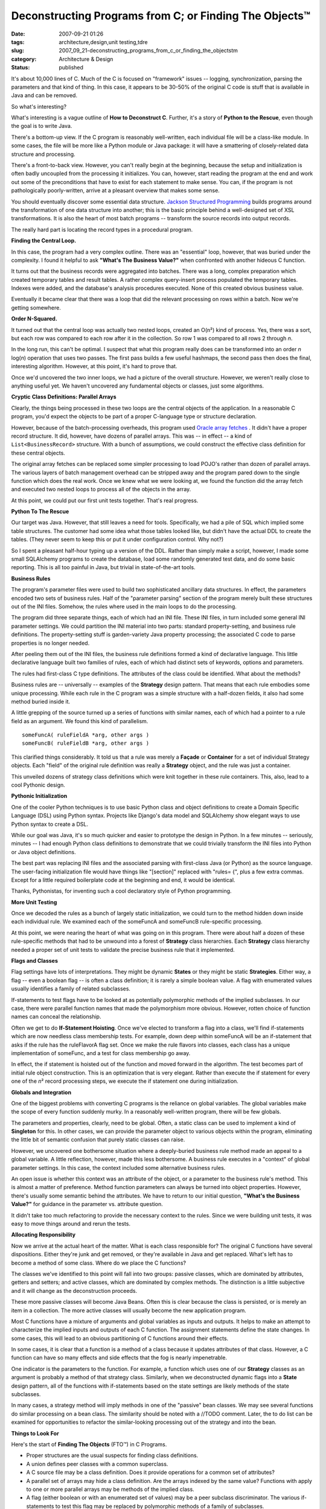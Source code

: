 Deconstructing Programs from C; or Finding The Objects™
=======================================================

:date: 2007-09-21 01:26
:tags: architecture,design,unit testing,tdre
:slug: 2007_09_21-deconstructing_programs_from_c_or_finding_the_objectstm
:category: Architecture & Design
:status: published







It's about 10,000 lines of C.  Much of the C is focused on "framework" issues -- logging, synchronization, parsing the parameters and that kind of thing.   In this case, it appears to be 30-50% of the original C code is stuff that is available in Java and can be removed.



So what's interesting?



What's interesting is a vague outline of :strong:`How to Deconstruct C`.  Further, it's a story of :strong:`Python to the Rescue`, even though the goal is to write Java.



There's a bottom-up view.  If the C program is reasonably well-written, each individual file will be a class-like module.  In some cases, the file will be more like a Python module or Java package: it will have a smattering of closely-related data structure and processing.



There's a front-to-back view.  However, you can't really begin at the beginning, because the setup and initialization is often badly uncoupled from the processing it initializes.  You can, however, start reading the program at the end and work out some of the preconditions that have to exist for each statement to make sense.  You can, if the program is not pathologically poorly-written, arrive at a pleasant overview that makes some sense.



You should eventually discover some essential data structure.  `Jackson Structured Programming <http://en.wikipedia.org/wiki/Jackson_Structured_Programming>`_  builds programs around the transformation of one data structure into another; this is the basic principle behind a well-designed set of XSL transformations.  It is also the heart of most batch programs -- transform the source records into output records.



The really hard part is locating the record types in a procedural program.



:strong:`Finding the Central Loop.`



In this case, the program had a very complex outline.  There was an "essential" loop, however, that was buried under the complexity.  I found it helpful to ask :strong:`"What's The Business Value?"`  when confronted with another hideous C function.



It turns out that the business records were aggregated into batches.  There was a long, complex preparation which created temporary tables and result tables.  A rather complex query-insert process populated the temporary tables.  Indexes were added, and the database's analysis procedures executed.  None of this created obvious business value. 



Eventually it became clear that there was a loop that did the relevant processing on rows within a batch.  Now we're getting somewhere.



:strong:`Order N-Squared.`



It turned out that the central loop was actually two nested loops, created an O(n²) kind of process.  Yes, there was a sort, but each row was compared to each row after it in the collection.  So row 1 was compared to all rows 2 through :emphasis:`n`.



In the long run, this can't be optimal.  I suspect that what this program really does can be transformed into an order :emphasis:`n`  log(:emphasis:`n`) operation that uses two passes.  The first pass builds a few useful hashmaps, the second pass then does the final, interesting algorithm.  However, at this point, it's hard to prove that. 



Once we'd uncovered the two inner loops, we had a picture of the overall structure.  However, we weren't really close to anything useful yet.  We haven't uncovered any fundamental objects or classes, just some algorithms.



:strong:`Cryptic` :strong:`Class Definitions: Parallel Arrays`



Clearly, the things being processed in these two loops are the central objects of the application.  In a reasonable C program, you'd expect the objects to be part of a proper C-language type or structure declaration.



However, because of the batch-processing overheads, this program used `Oracle array fetches <http://download.oracle.com/docs/cd/B28359_01/appdev.111/b28395/oci05bnd.htm#insertedID5>`_ .  It didn't have a proper record structure.  It did, however, have dozens of parallel arrays.  This was -- in effect -- a kind of ``List<BusinessRecord>`` structure.  With a bunch of assumptions, we could construct the effective class definition for these central objects.



The original array fetches can be replaced some simpler processing to load POJO's rather than dozen of parallel arrays.  The various layers of batch management overhead can be stripped away and the program pared down to the single function which does the real work.  Once we knew what we were looking at, we found the function did the array fetch and executed two nested loops to process all of the objects in the array.



At this point, we could put our first unit tests together.  That's real progress.



:strong:`Python To The Rescue`



Our target was Java.  However, that still leaves a need for tools.  Specifically, we had a pile of SQL which implied some table structures.  The customer had some idea what those tables looked like, but didn't have the actual DDL to create the tables.  (They never seem to keep this or put it under configuration control.  Why not?)



So I spent a pleasant half-hour typing up a version of the DDL.  Rather than simply make a script, however, I made some small SQLAlchemy programs to create the database, load some randomly generated test data, and do some basic reporting.  This is all too painful in Java, but trivial in state-of-the-art tools. 



:strong:`Business Rules`



The program's parameter files were used to build two sophisticated ancillary data structures.  In effect, the parameters encoded two sets of business rules.  Half of the "parameter parsing" section of the program merely built these structures out of the INI files.  Somehow, the rules where used in the main loops to do the processing.



The program did three separate things, each of which had an INI file.  These INI files, in turn included some general INI parameter settings.  We could partition the INI material into two parts: standard property-setting, and business rule definitions.  The property-setting stuff is garden-variety Java property processing; the associated C code to parse properties is no longer needed.



After peeling them out of the INI files, the business rule definitions formed a kind of declarative language.  This little declarative language built two families of rules, each of which had distinct sets of keywords, options and parameters.



The rules had first-class C type definitions.  The attributes of the class could be identified.  What about the methods?



Business rules are -- universally -- examples of the :strong:`Strategy`  design pattern.  That means that each rule embodies some unique processing.  While each rule in the C program was a simple structure with a half-dozen fields, it also had some method buried inside it.



A little grepping of the source turned up a series of functions with similar names, each of which had a pointer to a rule field as an argument.  We found this kind of parallelism.

::

    someFuncA( ruleFieldA *arg, other args )
    someFuncB( ruleFieldB *arg, other args )


This clarified things considerably.  It told us that a rule was merely a :strong:`Façade`  or :strong:`Container`  for a set of individual Strategy objects.  Each "field" of the original rule definition was really a :strong:`Strategy`  object, and the rule was just a container.



This unveiled dozens of strategy class definitions which were knit together in these rule containers.  This, also, lead to a cool Pythonic design.



:strong:`Pythonic Initialization`



One of the cooler Python techniques is to use basic Python class and object definitions to create a Domain Specific Language (DSL) using Python syntax.  Projects like Django's data model and SQLAlchemy show elegant ways to use Python syntax to create a DSL.



While our goal was Java, it's so much quicker and easier to prototype the design in Python.  In a few minutes -- seriously, minutes -- I had enough Python class definitions to demonstrate that we could trivially transform the INI files into Python or Java object definitions.



The best part was replacing INI files and the associated parsing with first-class Java (or Python) as the source language.  The user-facing initialization file would have things like "[section]" replaced with "rules= {", plus a few extra commas.  Except for a little required boilerplate code at the beginning and end, it would be identical.  



Thanks, Pythonistas, for inventing such a cool declaratory style of Python programming.



:strong:`More Unit Testing`



Once we decoded the rules as a bunch of largely static initialization, we could turn to the method hidden down inside each individual rule.  We examined each of the someFuncA and someFuncB rule-specific processing.



At this point, we were nearing the heart of what was going on in this program.  There were about half a dozen of these rule-specific methods that had to be unwound into a forest of :strong:`Strategy`  class hierarchies.  Each :strong:`Strategy`  class hierarchy needed a proper set of unit tests to validate the precise business rule that it implemented.



:strong:`Flags and Classes`



Flag settings have lots of interpretations.  They might be dynamic :strong:`States`  or they might be static :strong:`Strategies`.  Either way, a flag -- even a boolean flag -- is often a class definition; it is rarely a simple boolean value.  A flag with enumerated values usually identifies a family of related subclasses.



If-statements to test flags have to be looked at as potentially polymorphic methods of the implied subclasses.  In our case, there were parallel function names that made the polymorphism more obvious.  However, rotten choice of function names can conceal the relationship.



Often we get to do :strong:`If-Statement Hoisting`.  Once we've elected to transform a flag into a class, we'll find if-statements which are now needless class membership tests.  For example, down deep within someFuncA will be an if-statement that asks if the rule has the ruleFlavorA flag set.  Once we make the rule flavors into classes, each class has a unique implementation of someFunc, and a test for class membership go away.



In effect, the if statement is hoisted out of the function and moved forward in the algorithm.  The test becomes part of initial rule object construction.  This is an optimization that is very elegant.  Rather than execute the if statement for every one of the :emphasis:`n`\ ² record processing steps, we execute the if statement one during initialization.



:strong:`Globals and Integration`



One of the biggest problems with converting C programs is the reliance on global variables.  The global variables make the scope of every function suddenly murky.  In a reasonably well-written program, there will be few globals.  



The parameters and properties, clearly, need to be global.  Often, a static class can be used to implement a kind of :strong:`Singleton`  for this.  In other cases, we can provide the parameter object to various objects within the program, eliminating the little bit of semantic confusion that purely static classes can raise.



However, we uncovered one bothersome situation where a deeply-buried business rule method made an appeal to a global variable.  A little reflection, however, made this less bothersome.  A business rule executes in a "context" of global parameter settings.  In this case, the context included some alternative business rules.



An open issue is whether this context was an attribute of the object, or a parameter to the business rule's method.  This is almost a matter of preference.  Method function parameters can always be turned into object properties.  However, there's usually some semantic behind the attributes.  We have to return to our initial question, :strong:`"What's the Business Value?"` for guidance in the parameter vs. attribute question.



It didn't take too much refactoring to provide the necessary context to the rules.  Since we were building unit tests, it was easy to move things around and rerun the tests.



:strong:`Allocating Responsibility`



Now we arrive at the actual heart of the matter.  What is each class responsible for?  The original C functions have several dispositions.  Either they're junk and get removed, or they're available in Java and get replaced.  What's left has to become a method of some class.  Where do we place the C functions?



The classes we've identified to this point will fall into two groups: passive classes, which are dominated by attributes, getters and setters; and active classes, which are dominated by complex methods.  The distinction is a little subjective and it will change as the deconstruction proceeds.    



These more passive classes will become Java Beans.  Often this is clear because the class is persisted, or is merely an item in a collection.  The more active classes will usually become the new application program.



Most C functions have a mixture of arguments and global variables as inputs and outputs.  It helps to make an attempt to characterize the implied inputs and outputs of each C function.  The assignment statements define the state changes.  In some cases, this will lead to an obvious partitioning of C functions around their effects.



In some cases, it is clear that a function is a method of a class because it updates attributes of that class.  However, a C function can have so many effects and side effects that the fog is nearly impenetrable.



One indicator is the parameters to the function.  For example, a function which uses one of our :strong:`Strategy`  classes as an argument is probably a method of that strategy class.  Similarly, when we deconstructed dynamic flags into a :strong:`State`  design pattern, all of the functions with if-statements based on the state settings are likely methods of the state subclasses.



In many cases, a strategy method will imply methods in one of the "passive" bean classes.  We may see several functions do similar processing on a bean class.  The similarity should be noted with a //TODO comment.  Later, the to do list can be examined for opportunities to refactor the similar-looking processing out of the strategy and into the bean.



:strong:`Things to Look For`



Here's the start of :strong:`Finding The Objects`  (FTO™) in C Programs.




-   Proper structures are the usual suspects for finding class definitions.

-   A union defines peer classes with a common superclass.

-   A C source file may be a class definition.  Does it provide operations for a common set of attributes?

-   A parallel set of arrays may hide a class definition.  Are the arrays indexed by the same value?  Functions with apply to one or more parallel arrays may be methods of the implied class.

-   A flag (either boolean or with an enumerated set of values) may be a peer subclass discriminator.  The various if-statements to test this flag may be replaced by polymorphic methods of a family of subclasses.

-   Globals merely serve to muddy the water.  In some cases, a variable is global out of pure laziness; it has a narrow scope.  In other cases, a global is used in enough different scopes that it is clearly an implied attribute of some objects, or is an implied parameter to method functions.

-   State changes -- assignment statements -- provide some hint on where responsibility belongs.  In many cases, a C function will do too much and must be decomposed into methods of distinct classes.


:strong:`Conclusion`




Python helps.




First, it's easier to create test data and mess around in the database using SQLAlchemy.  It leaves a processing trail.  With Python helper programs and scripts we can reload the test database, do performance testing and do integration testing.




Second, the Pythonic world-view gives us hints as to how we can eliminate programming in favor of declaration.  Rather than parse INI syntax, just write a readable object or class definition.




Third, we can dry-run object designs in Python far more quickly and simply than we can in Java.  Once it seems to work, we can add the necessary Java overheads to make it statically correct.




No, we're not done.  I don't have final metrics yet for a C-to-Java transformation.  Indeed, we're still waiting on the client.  However, we think we'll cut the program down to a third of it's original size.




